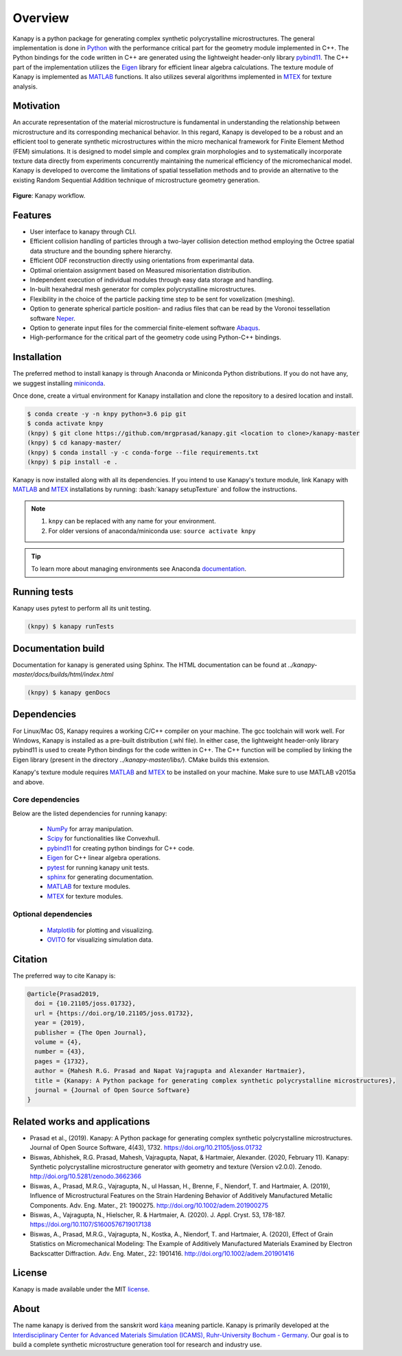 .. highlight:: shell

=========
Overview
=========

.. image:: https://joss.theoj.org/papers/10.21105/joss.01732/status.svg
   :target: https://doi.org/10.21105/joss.01732

.. image:: https://zenodo.org/badge/DOI/10.5281/zenodo.3662366.svg
   :target: https://doi.org/10.5281/zenodo.3662366
   
.. image:: https://img.shields.io/badge/Platform-Linux%2C%20MacOS%2C%20Windows-critical
   
.. image:: https://img.shields.io/travis/mrgprasad/kanapy.svg
    :target: https://travis-ci.org/mrgprasad/kanapy

.. image:: https://codecov.io/gh/mrgprasad/kanapy/branch/master/graph/badge.svg
    :target: https://codecov.io/gh/mrgprasad/kanapy
    
.. image:: https://img.shields.io/badge/License-GNU%20AGPLv3-blue
   :target: https://www.gnu.org/licenses/agpl-3.0.html

.. image:: https://img.shields.io/github/v/release/mrgprasad/kanapy

Kanapy is a python package for generating complex synthetic polycrystalline microstructures. The general implementation is done in Python_ with the performance critical part for the geometry module implemented in C++. The Python bindings for the code written in C++ are generated using the lightweight header-only library pybind11_. The C++ part of the implementation utilizes the Eigen_ library for efficient linear algebra calculations. The texture module of Kanapy is implemented as MATLAB_ functions. It also utilizes several algorithms implemented in MTEX_ for texture analysis. 

.. _Python: http://www.python.org
.. _pybind11: https://pybind11.readthedocs.io/en/stable/
.. _Eigen: http://eigen.tuxfamily.org/index.php?title=Main_Page
.. _MATLAB: https://www.mathworks.com/products/matlab.html
.. _MTEX: https://mtex-toolbox.github.io/

Motivation
----------
An accurate representation of the material microstructure is fundamental in understanding the relationship between microstructure and its corresponding mechanical behavior. In this regard, Kanapy is developed to be a robust and an efficient tool to generate synthetic microstructures within the micro mechanical framework for Finite Element Method (FEM) simulations. It is designed to model simple and complex grain morphologies and to systematically incorporate texture data directly from experiments concurrently maintaining the numerical efficiency of the micromechanical model. Kanapy is developed to overcome the limitations of spatial tessellation methods and to provide an alternative to the existing Random Sequential Addition technique of microstructure geometry generation. 

.. figure:: /figs/Kanapy_graphical_abstract.png
    :align: center
    
    **Figure**: Kanapy workflow.
    
Features
--------
* User interface to kanapy through CLI.   
* Efficient collision handling of particles through a two-layer collision detection method employing the Octree spatial data structure and the bounding sphere hierarchy. 
* Efficient ODF reconstruction directly using orientations from experimantal data.
* Optimal orientaion assignment based on Measured misorientation distribution.
* Independent execution of individual modules through easy data storage and handling.
* In-built hexahedral mesh generator for complex polycrystalline microstructures.        
* Flexibility in the choice of the particle packing time step to be sent for voxelization (meshing).
* Option to generate spherical particle position- and radius files that can be read by the Voronoi tessellation software Neper_.
* Option to generate input files for the commercial finite-element software Abaqus_.    
* High-performance for the critical part of the geometry code using Python-C++ bindings.  

.. _Neper: http://neper.sourceforge.net/
.. _Abaqus: https://www.3ds.com/products-services/simulia/products/abaqus/

.. role:: bash(code)
   :language: bash
   
Installation
------------
The preferred method to install kanapy is through 
Anaconda or Miniconda Python distributions. If you do not have any, we suggest installing miniconda_. 

.. _miniconda: https://docs.conda.io/en/latest/miniconda.html

Once done, create a virtual environment for Kanapy installation and clone the repository to 
a desired location and install.

.. code-block:: console

    $ conda create -y -n knpy python=3.6 pip git
    $ conda activate knpy    
    (knpy) $ git clone https://github.com/mrgprasad/kanapy.git <location to clone>/kanapy-master
    (knpy) $ cd kanapy-master/
    (knpy) $ conda install -y -c conda-forge --file requirements.txt    
    (knpy) $ pip install -e .
    
    
Kanapy is now installed along with all its dependencies. If you intend to use Kanapy's 
texture module, link Kanapy with MATLAB_ and MTEX_ installations by 
running: :bash:`kanapy setupTexture` and follow the instructions.

.. note:: 1. ``knpy`` can be replaced with any name for your environment.
          2. For older versions of anaconda/miniconda use: ``source activate knpy``
                    
.. tip:: To learn more about managing environments see Anaconda documentation_.

.. _documentation: https://docs.conda.io/projects/conda/en/latest/user-guide/tasks/manage-environments.html    
.. _Github repo: https://github.com/mrgprasad/kanapy
.. _MATLAB: https://www.mathworks.com/products/matlab.html
.. _MTEX: https://mtex-toolbox.github.io/
            
Running tests
--------------
Kanapy uses pytest to perform all its unit testing.        
 
.. code-block:: console  
     
    (knpy) $ kanapy runTests          
    
      
      
Documentation build
-------------------
Documentation for kanapy is generated using Sphinx. The HTML documentation can be 
found at *../kanapy-master/docs/builds/html/index.html*

.. code-block:: console  
    
    (knpy) $ kanapy genDocs                    
     
    
Dependencies
-------------

For Linux/Mac OS, Kanapy requires a working C/C++ compiler on your machine. The gcc 
toolchain will work well. For Windows, Kanapy is installed as a pre-built distribution 
(.whl file). In either case, the lightweight header-only library pybind11 
is used to create Python bindings for the code written in C++.
The C++ function will be complied by linking the Eigen library 
(present in the directory *../kanapy-master/libs/*). CMake builds this extension.

Kanapy's texture module requires MATLAB_ and MTEX_ to be installed on your machine.         
Make sure to use MATLAB v2015a and above.

.. _MATLAB: https://www.mathworks.com/products/matlab.html
.. _MTEX: https://mtex-toolbox.github.io/

^^^^^^^^^^^^^^^^^^
Core dependencies
^^^^^^^^^^^^^^^^^^

Below are the listed dependencies for running kanapy:

  - NumPy_ for array manipulation.
  - Scipy_ for functionalities like Convexhull.
  - pybind11_ for creating python bindings for C++ code.
  - Eigen_ for C++ linear algebra operations.
  - pytest_ for running kanapy unit tests.
  - sphinx_ for generating documentation.
  - MATLAB_ for texture modules.
  - MTEX_ for texture modules.
  
.. _NumPy: http://numpy.scipy.org
.. _Scipy: https://www.scipy.org/
.. _pybind11: https://pybind11.readthedocs.io/en/stable/
.. _Eigen: http://eigen.tuxfamily.org/index.php?title=Main_Page
.. _pytest: https://www.pytest.org
.. _sphinx: http://www.sphinx-doc.org/en/master/
.. _MATLAB: https://www.mathworks.com/products/matlab.html
.. _MTEX: https://mtex-toolbox.github.io/

^^^^^^^^^^^^^^^^^^^^^^
Optional dependencies
^^^^^^^^^^^^^^^^^^^^^^

  - Matplotlib_ for plotting and visualizing.
  - OVITO_ for visualizing simulation data. 

.. _Matplotlib: https://matplotlib.org/
.. _OVITO: https://ovito.org/


Citation
---------
The preferred way to cite Kanapy is: 

.. code-block:: bibtex

  @article{Prasad2019,
    doi = {10.21105/joss.01732},
    url = {https://doi.org/10.21105/joss.01732},
    year = {2019},
    publisher = {The Open Journal},
    volume = {4},
    number = {43},
    pages = {1732},
    author = {Mahesh R.G. Prasad and Napat Vajragupta and Alexander Hartmaier},
    title = {Kanapy: A Python package for generating complex synthetic polycrystalline microstructures},
    journal = {Journal of Open Source Software}
  }


Related works and applications
------------------------------
* Prasad et al., (2019). Kanapy: A Python package for generating complex synthetic polycrystalline microstructures. Journal of Open Source Software, 4(43), 1732. https://doi.org/10.21105/joss.01732

* Biswas, Abhishek, R.G. Prasad, Mahesh, Vajragupta, Napat, & Hartmaier, Alexander. (2020, February 11). Kanapy: Synthetic polycrystalline microstructure generator with geometry and texture (Version v2.0.0). Zenodo. http://doi.org/10.5281/zenodo.3662366

* Biswas, A., Prasad, M.R.G., Vajragupta, N., ul Hassan, H., Brenne, F., Niendorf, T. and Hartmaier, A. (2019), Influence of Microstructural Features on the Strain Hardening Behavior of Additively Manufactured Metallic Components. Adv. Eng. Mater., 21: 1900275. http://doi.org/10.1002/adem.201900275

* Biswas, A., Vajragupta, N., Hielscher, R. & Hartmaier, A. (2020). J. Appl. Cryst. 53, 178-187. https://doi.org/10.1107/S1600576719017138

* Biswas, A., Prasad, M.R.G., Vajragupta, N., Kostka, A., Niendorf, T. and Hartmaier, A. (2020), Effect of Grain Statistics on Micromechanical Modeling: The Example of Additively Manufactured Materials Examined by Electron Backscatter Diffraction. Adv. Eng. Mater., 22: 1901416. http://doi.org/10.1002/adem.201901416


License
--------
Kanapy is made available under the MIT license_.

.. _license: https://opensource.org/licenses/MIT


About
-------
The name kanapy is derived from the sanskrit word káṇa_ meaning particle. Kanapy is primarily developed at the `Interdisciplinary Center for Advanced Materials Simulation (ICAMS), Ruhr-University Bochum - Germany <http://www.icams.de/content/>`__. Our goal is to build a complete synthetic microstructure generation tool for research and industry use. 

.. _káṇa: https://en.wiktionary.org/wiki/%E0%A4%95%E0%A4%A3
